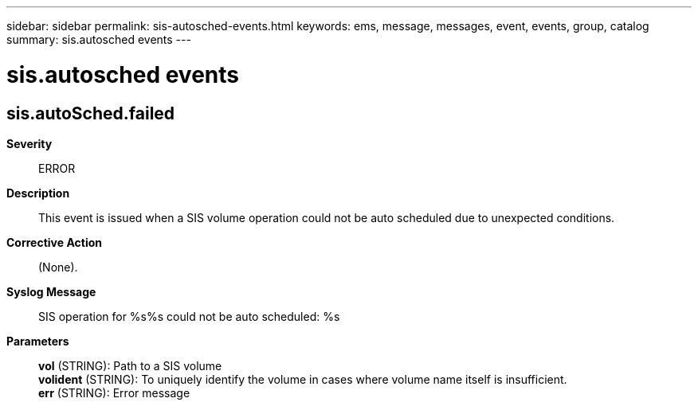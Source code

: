 ---
sidebar: sidebar
permalink: sis-autosched-events.html
keywords: ems, message, messages, event, events, group, catalog
summary: sis.autosched events
---

= sis.autosched events
:toclevels: 1
:hardbreaks:
:nofooter:
:icons: font
:linkattrs:
:imagesdir: ./media/

== sis.autoSched.failed
*Severity*::
ERROR
*Description*::
This event is issued when a SIS volume operation could not be auto scheduled due to unexpected conditions.
*Corrective Action*::
(None).
*Syslog Message*::
SIS operation for %s%s could not be auto scheduled: %s
*Parameters*::
*vol* (STRING): Path to a SIS volume
*volident* (STRING): To uniquely identify the volume in cases where volume name itself is insufficient.
*err* (STRING): Error message
